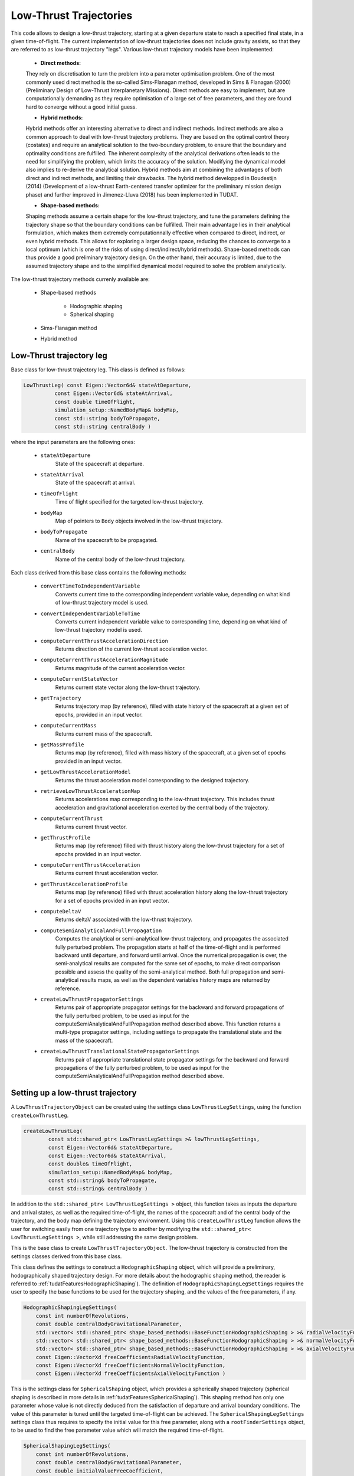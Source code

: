 .. _tudatFeaturesLowThrustTrajectory:

Low-Thrust Trajectories
=======================

This code allows to design a low-thrust trajectory, starting at a given departure state to reach a specified final state, in a given time-of-flight. The current implementation of low-thrust trajectories does not include gravity assists, so that they are referred to as low-thrust trajectory "legs". Various low-thrust trajectory models have been implemented:
	
	- **Direct methods:** 
	They rely on discretisation to turn the problem into a parameter optimisation problem. One of the most commonly used direct method is the so-called Sims-Flanagan method, developed in Sims & Flanagan (2000) (Preliminary Design of Low-Thrust Interplanetary Missions). Direct methods are easy to implement, but are computationally demanding as they require optimisation of a large set of free parameters, and they are found hard to converge without a good initial guess.
	

	- **Hybrid methods:** 
	Hybrid methods offer an interesting alternative to direct and indirect methods. Indirect methods are also a common approach to deal with low-thrust trajectory problems. They are based on the optimal control theory (costates) and require an analytical solution to the two-boundary problem, to ensure that the boundary and optimality conditions are fulfilled. The inherent complexity of the analytical derivations often leads to the need for simplifying the problem, which limits the accuracy of the solution. Modifying the dynamical model also implies to re-derive the analytical solution. Hybrid methods aim at combining the advantages of both direct and indirect methods, and limiting their drawbacks. The hybrid method developped in Boudestijn (2014) (Development of a low-thrust Earth-centered transfer optimizer for the preliminary mission design phase) and further improved in Jimenez-Lluva (2018) has been implemented in TUDAT. 

	
	- **Shape-based methods:** 
	Shaping methods assume a certain shape for the low-thrust trajectory, and tune the parameters defining the trajectory shape so that the boundary conditions can be fulfilled. Their main advantage lies in their analytical formulation, which makes them extremely computationnally effective when compared to direct, indirect, or even hybrid methods. This allows for exploring a larger design space, reducing the chances to converge to a local optimum (which is one of the risks of using direct/indirect/hybrid methods). Shape-based methods can thus provide a good preliminary trajectory design. On the other hand, their accuracy is limited, due to the assumed trajectory shape and to the simplified dynamical model required to solve the problem analytically.


The low-thrust trajectory methods currenly available are:

	- Shape-based methods

		- Hodographic shaping
		- Spherical shaping

	- Sims-Flanagan method
	- Hybrid method


Low-Thrust trajectory leg
~~~~~~~~~~~~~~~~~~~~~~~~~

.. class:: LowThrustLeg

Base class for low-thrust trajectory leg. This class is defined as follows:

.. code-block:: cpp

	LowThrustLeg( const Eigen::Vector6d& stateAtDeparture,
                  const Eigen::Vector6d& stateAtArrival,
                  const double timeOfFlight,
                  simulation_setup::NamedBodyMap& bodyMap,
                  const std::string bodyToPropagate,
                  const std::string centralBody )
				  
where the input parameters are the following ones:
	
		- :literal:`stateAtDeparture`
			State of the spacecraft at departure.
			
		- :literal:`stateAtArrival`
			State of the spacecraft at arrival.
			
		- :literal:`timeOfFlight`
			Time of flight specified for the targeted low-thrust trajectory.
			
		- :literal:`bodyMap`
			Map of pointers to :literal:`Body` objects involved in the low-thrust trajectory.
			
		- :literal:`bodyToPropagate`
			Name of the spacecraft to be propagated.
			
		- :literal:`centralBody`
			Name of the central body of the low-thrust trajectory.

Each class derived from this base class contains the following methods:

		- :literal:`convertTimeToIndependentVariable`
			Converts current time to the corresponding independent variable value, depending on what kind of low-thrust trajectory model is used.
		
		- :literal:`convertIndependentVariableToTime`
			Converts current independent variable value to corresponding time, depending on what kind of low-thrust trajectory model is used.
		
		- :literal:`computeCurrentThrustAccelerationDirection`
			Returns direction of the current low-thrust acceleration vector.
		
		- :literal:`computeCurrentThrustAccelerationMagnitude`
			Returns magnitude of the current acceleration vector.
			
		- :literal:`computeCurrentStateVector`
			Returns current state vector along the low-thrust trajectory.
		
		- :literal:`getTrajectory`
			Returns trajectory map (by reference), filled with state history of the spacecraft at a given set of epochs, provided in an input vector.
			
		- :literal:`computeCurrentMass`
			Returns current mass of the spacecraft.
		
		- :literal:`getMassProfile`
			Returns map (by reference), filled with mass history of the spacecraft, at a given set of epochs provided in an input vector.
			
		- :literal:`getLowThrustAccelerationModel`
			Returns the thrust acceleration model corresponding to the designed trajectory.
		
		- :literal:`retrieveLowThrustAccelerationMap`
			Returns accelerations map corresponding to the low-thrust trajectory. This includes thrust acceleration and gravitational acceleration exerted by the central body of the trajectory.
		
		- :literal:`computeCurrentThrust`
			Returns current thrust vector.
		
		- :literal:`getThrustProfile`
			Returns map (by reference) filled with thrust history along the low-thrust trajectory for a set of epochs provided in an input vector.
		
		- :literal:`computeCurrentThrustAcceleration`
			Returns current thrust acceleration vector.
		
		- :literal:`getThrustAccelerationProfile`
			Returns map (by reference) filled with thrust acceleration history along the low-thrust trajectory for a set of epochs provided in an input vector.
		
		- :literal:`computeDeltaV`
			Returns deltaV associated with the low-thrust trajectory.
		
		- :literal:`computeSemiAnalyticalAndFullPropagation`
			Computes the analytical or semi-analytical low-thrust trajectory, and propagates the associated fully perturbed problem. The propagation starts at half of the time-of-flight and is performed backward until departure, and forward until arrival. Once the numerical propagation is over, the semi-analytical results are computed for the same set of epochs, to make direct comparison possible and assess the quality of the semi-analytical method. Both full propagation and semi-analytical results maps, as well as the dependent variables history maps are returned by reference.
		
		- :literal:`createLowThrustPropagatorSettings`
			Returns pair of appropriate propagator settings for the backward and forward propagations of the fully perturbed problem, to be used as input for the computeSemiAnalyticalAndFullPropagation method described above. This function returns a multi-type propagator settings, including settings to propagate the translational state and the mass of the spacecraft.
		
		- :literal:`createLowThrustTranslationalStatePropagatorSettings`
			Returns pair of appropriate translational state propagator settings for the backward and forward propagations of the fully perturbed problem, to be used as input for the computeSemiAnalyticalAndFullPropagation method described above. 

.. _tudatFeaturesSetUpLowThrustTrajectory:

Setting up a low-thrust trajectory
~~~~~~~~~~~~~~~~~~~~~~~~~~~~~~~~~~

A :literal:`LowThrustTrajectoryObject` can be created using the settings class :literal:`LowThrustLegSettings`, using the function :literal:`createLowThrustLeg`. 

.. code-block:: cpp

	createLowThrustLeg(
		const std::shared_ptr< LowThrustLegSettings >& lowThrustLegSettings,
	        const Eigen::Vector6d& stateAtDeparture,
	        const Eigen::Vector6d& stateAtArrival,
	        const double& timeOfFlight,
	        simulation_setup::NamedBodyMap& bodyMap,
	        const std::string& bodyToPropagate,
	        const std::string& centralBody )

In addition to the :literal:`std::shared_ptr< LowThrustLegSettings >` object, this function takes as inputs the departure and arrival states, as well as the required time-of-flight, the names of the spacecraft and of the central body of the trajectory, and the body map defining the trajectory environment. Using this :literal:`createLowThrustLeg` function allows the user for switching easily from one trajectory type to another by modifying the :literal:`std::shared_ptr< LowThrustLegSettings >`, while still addressing the same design problem.

.. class:: LowThrustLegSettings

This is the base class to create :literal:`LowThrustTrajectoryObject`. The low-thrust trajectory is constructed from the settings classes derived from this base class.

.. class:: HodographicShapingLegSettings

This class defines the settings to construct a :literal:`HodographicShaping` object, which will provide a preliminary, hodographically shaped trajectory design. For more details about the hodographic shaping method, the reader is referred to :ref:`tudatFeaturesHodographicShaping`). The definition of :literal:`HodographicShapingLegSettings` requires the user to specify the base functions to be used for the trajectory shaping, and the values of the free parameters,  if any.

.. code-block:: cpp
	
	HodographicShapingLegSettings(
            const int numberOfRevolutions,
            const double centralBodyGravitationalParameter,
            std::vector< std::shared_ptr< shape_based_methods::BaseFunctionHodographicShaping > >& radialVelocityFunctionComponents,
            std::vector< std::shared_ptr< shape_based_methods::BaseFunctionHodographicShaping > >& normalVelocityFunctionComponents,
            std::vector< std::shared_ptr< shape_based_methods::BaseFunctionHodographicShaping > >& axialVelocityFunctionComponents,
            const Eigen::VectorXd freeCoefficientsRadialVelocityFunction, 
            const Eigen::VectorXd freeCoefficientsNormalVelocityFunction,
            const Eigen::VectorXd freeCoefficientsAxialVelocityFunction )

.. class:: SphericalShapingLegSettings

This is the settings class for :literal:`SphericalShaping` object, which provides a spherically shaped trajectory (spherical shaping is described in more details in :ref:`tudatFeaturesSphericalShaping`). This shaping method has only one parameter whose value is not directly deduced from the satisfaction of departure and arrival boundary conditions. The value of this parameter is tuned until the targeted time-of-flight can be achieved. The :literal:`SphericalShapingLegSettings` settings class thus requires to specify the initial value for this free parameter, along with a :literal:`rootFinderSettings` object, to be used to find the free parameter value which will match the required time-of-flight.

.. code-block :: cpp

	SphericalShapingLegSettings(
            const int numberOfRevolutions,
            const double centralBodyGravitationalParameter,
            const double initialValueFreeCoefficient,
            const std::shared_ptr< root_finders::RootFinderSettings >& rootFinderSettings,
            const std::pair< double, double > boundsFreeCoefficient = std::make_pair( TUDAT_NAN, TUDAT_NAN ) )

.. class:: SimsFlanaganLegSettings

This is the settings class for :literal:`SimsFlanaganLeg` object. Among other inputs, it requires the user to provide the number of segments into which the trajectory is to be subdivided, according to the Sims-Flanagan parametrisation method (more details here :ref:`tudatFeaturesSimsFlanagan`). An :literal:`OptimisationSettings` object is also to be provided to solve the Sims-Flanagan parametrised optimisation problem.	

.. code-block:: cpp

	SimsFlanaganLegSettings(
            const double maximumThrust,
            std::function< double( const double ) > specificImpulseFunction,
            const int numberOfSegments,
            const std::string centralBody,
            std::shared_ptr< transfer_trajectories::OptimisationSettings > optimisationSettings )

.. class:: HybridMethodLegSettings

This class defines the settings to construct a :literal:`HybridMethodLeg` object (more details about the hybrid method can be found in :ref:`tudatFeaturesHybridMethod`). Among the different inputs of this settings class, an :literal:`OptimisationSettings` object must be provided to define the way the inherent hybrid method optimisation problem will be tackled.

.. code-block:: cpp
	
	HybridMethodLegSettings(
            const double maximumThrust,
            const double specificImpulse,
            const std::string centralBody,
            std::shared_ptr< numerical_integrators::IntegratorSettings< double > > integratorSettings,
            std::shared_ptr< transfer_trajectories::OptimisationSettings > optimisationSettings )
	

Optimising a low-thrust trajectory
~~~~~~~~~~~~~~~~~~~~~~~~~~~~~~~~~~

A pre-defined optimisation problem has been implemented, to allow the user to address a simple trajectory design optimisation problem, with limited coding effort. It tries to identify the best time-of-flight and/or departure date in order to minimize the deltaV required by the trajectory. 

The optimisation problem is defined in the class :literal:`TrajectoryOptimisationProblem`, which is implemented so that it is compatible with the PAGMO library.

.. class:: TrajectoryOptimisationProblem

This is the low-thrust trajectory optimisation class, defined as follows:

.. code-block:: cpp

	TrajectoryOptimisationProblem(
            simulation_setup::NamedBodyMap bodyMap,
            const std::string bodyToPropagate,
            const std::string centralBody,
            std::function< Eigen::Vector6d( const double ) > departureStateFunction,
            std::function< Eigen::Vector6d( const double ) > arrivalStateFunction,
            std::pair< double, double > departureTimeBounds,
            std::pair< double, double > timeOfFlightBounds,
            const std::shared_ptr< transfer_trajectories::LowThrustLegSettings >& lowThrustLegSettings )

The input parameters are the following ones:

	- :literal:`bodyMap`
		Map of pointers to :literal:`Body` objects defining the trajectory environment.

	- :literal:`bodyToPropagate`
		Name of the spacecraft to be propagated.

	- :literal:`centralBody`
		Name of the central body of the trajectory.

	- :literal:`departureStateFunction`
		Function returning the state vector at departure, as a function of the departure date.

	- :literal:`arrivalStateFunction`
		Function returning the state vector at arrival, as a function of the arrival date (defined as departure date + time-of-flight)

	- :literal:`departureTimeBounds`
		:literal:`pair` object containing the lower and upper bounds for the departure date of the trajectory.

	- :literal:`timeOfFlightBounds`
		:literal:`pair` object containing the lower and upper bounds for the time-of-flight of the trajectory.

	- :literal:`LowThrustLegSettings`
		Settings for the low-thrust trajectory to be designed.

The :literal:`fitness` function creates the relevant :literal:`LowThrustTrajectoryLeg` object out of the provided low-thrust leg settings. It then calculates the corresponding trajectory, and returns the associated deltaV.

The :literal:`get_bounds` function simply returns the time-of-flight and departure bounds which are provided as inputs of the :literal:`TrajectoryOptimisationProblem` constructor.


